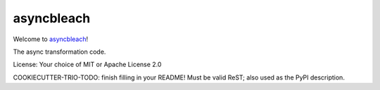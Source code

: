 asyncbleach
===========

Welcome to `asyncbleach <Project URL (for setup.py metadata)>`__!

The async transformation code.

License: Your choice of MIT or Apache License 2.0

COOKIECUTTER-TRIO-TODO: finish filling in your README!
Must be valid ReST; also used as the PyPI description.
